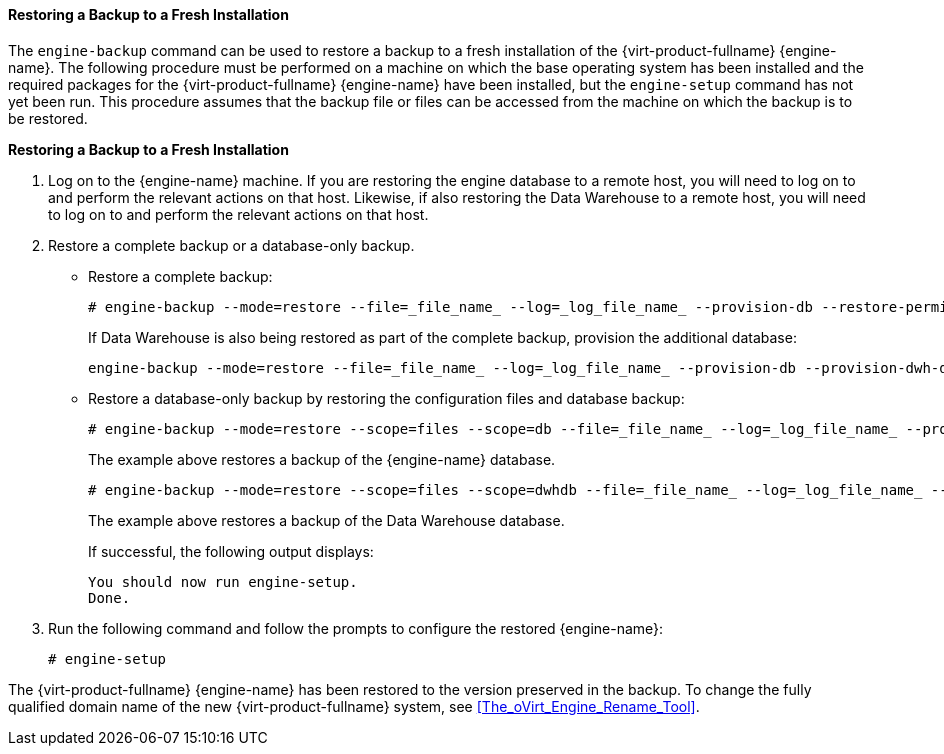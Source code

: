 [id="Restoring_a_Backup_to_a_Fresh_Installation_{context}"]
==== Restoring a Backup to a Fresh Installation

The `engine-backup` command can be used to restore a backup to a fresh installation of the {virt-product-fullname} {engine-name}. The following procedure must be performed on a machine on which the base operating system has been installed and the required packages for the {virt-product-fullname} {engine-name} have been installed, but the `engine-setup` command has not yet been run. This procedure assumes that the backup file or files can be accessed from the machine on which the backup is to be restored.


*Restoring a Backup to a Fresh Installation*

. Log on to the {engine-name} machine. If you are restoring the engine database to a remote host, you will need to log on to and perform the relevant actions on that host. Likewise, if also restoring the Data Warehouse to a remote host, you will need to log on to and perform the relevant actions on that host.
. Restore a complete backup or a database-only backup.

* Restore a complete backup: 
+
[source,terminal]
----
# engine-backup --mode=restore --file=_file_name_ --log=_log_file_name_ --provision-db --restore-permissions
----
+
If Data Warehouse is also being restored as part of the complete backup, provision the additional database:
+
[source,terminal]
----
engine-backup --mode=restore --file=_file_name_ --log=_log_file_name_ --provision-db --provision-dwh-db --restore-permissions
----

* Restore a database-only backup by restoring the configuration files and database backup: 
+
[source,terminal]
----
# engine-backup --mode=restore --scope=files --scope=db --file=_file_name_ --log=_log_file_name_ --provision-db --restore-permissions
----
+
The example above restores a backup of the {engine-name} database. 
+
[source,terminal]
----
# engine-backup --mode=restore --scope=files --scope=dwhdb --file=_file_name_ --log=_log_file_name_ --provision-dwh-db --restore-permissions
----
The example above restores a backup of the Data Warehouse database.
+
If successful, the following output displays:
+
[source,terminal]
----
You should now run engine-setup.
Done.
----
+
. Run the following command and follow the prompts to configure the restored {engine-name}: 
+
[source,terminal]
----
# engine-setup
----

The {virt-product-fullname} {engine-name} has been restored to the version preserved in the backup. To change the fully qualified domain name of the new {virt-product-fullname} system, see xref:The_oVirt_Engine_Rename_Tool[].
